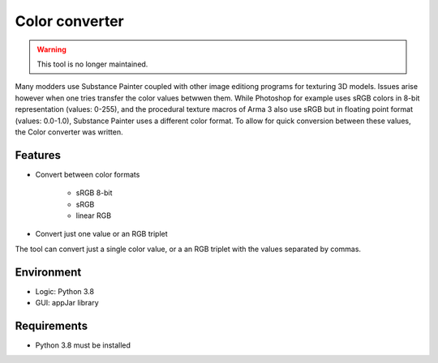 Color converter
===============

.. warning::
	This tool is no longer maintained.

Many modders use Substance Painter coupled with other image editiong programs for texturing 3D models.
Issues arise however when one tries transfer the color values betwwen them.
While Photoshop for example uses sRGB colors in 8-bit representation (values: 0-255), and the procedural texture macros of Arma 3 also use sRGB but in floating point format
(values: 0.0-1.0), Substance Painter uses a different color format.
To allow for quick conversion between these values, the Color converter was written.

Features
--------

* Convert between color formats

	* sRGB 8-bit
	* sRGB
	* linear RGB

* Convert just one value or an RGB triplet

The tool can convert just a single color value, or a an RGB triplet with the values separated by commas.

Environment
-----------

* Logic:  Python 3.8
* GUI:    appJar library

Requirements
------------

* Python 3.8 must be installed
